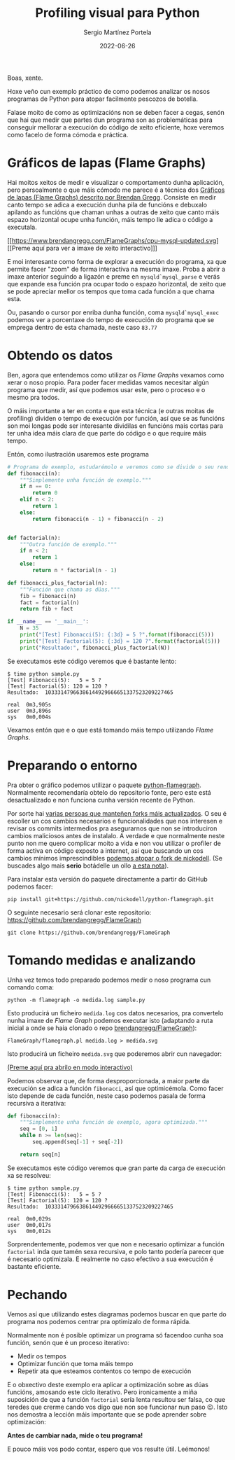 #+title: Profiling visual para Python
#+author: Sergio Martínez Portela
#+date: 2022-06-26
#+tags[]: python profiling optimización flamegraph

Boas, xente.

Hoxe veño cun exemplo práctico de como podemos analizar os nosos programas de Python para atopar facilmente pescozos de botella.

Falase moito de como as optimizacións non se deben facer a cegas, senón que hai que medir que partes dun programa son as problemáticas para conseguir mellorar a execución do código de xeito eficiente, hoxe veremos como facelo de forma cómoda e práctica.

* Gráficos de lapas (Flame Graphs)
Hai moitos xeitos de medir e visualizar o comportamento dunha aplicación, pero persoalmente o que máis cómodo me parece é a técnica dos [[https://www.brendangregg.com/flamegraphs.html][Gráficos de lapas (Flame Graphs) descrito por Brendan Gregg]]. Consiste en medir canto tempo se adica a execución dunha pila de funcións e debuxalo apilando as funcións que chaman unhas a outras de xeito que canto máis espazo horizontal ocupe unha función, máis tempo lle adica o código a executala.

[[https://www.brendangregg.com/FlameGraphs/cpu-mysql-updated.svg]]
[[https://www.brendangregg.com/FlameGraphs/cpu-mysql-updated.svg][[Preme aquí para ver a imaxe de xeito interactivo]​]]

E moi interesante como forma de explorar a execución do programa, xa que permite facer "zoom" de forma interactiva na mesma imaxe. Proba a abrir a imaxe anterior seguindo a ligazón e preme en ~mysqld`mysql_parse~ e verás que expande esa función pra ocupar todo o espazo horizontal, de xeito que se pode apreciar mellor os tempos que toma cada función a que chama esta.

Ou, pasando o cursor por enriba dunha función, coma ~mysqld`mysql_exec~ podemos ver a porcentaxe do tempo de execución do programa que se emprega dentro de esta chamada, neste caso =83.77=

[[./zoom_sample_image.png]]

* Obtendo os datos
Ben, agora que entendemos como utilizar os /Flame Graphs/ vexamos como xerar o noso propio. Para poder facer medidas vamos necesitar algún programa que medir, así que podemos usar este, pero o proceso e o mesmo pra todos.

O máis importante a ter en conta e que esta técnica (e outras moitas de profiling) dividen o tempo de execución por función, así que se as funcións son moi longas pode ser interesante dividilas en funcións mais cortas para ter unha idea máis clara de que parte do código e o que require máis tempo.

Entón, como ilustración usaremos este programa
#+BEGIN_SRC python
  # Programa de exemplo, estudarémolo e veremos como se divide o seu rendemento
  def fibonacci(n):
      """Simplemente unha función de exemplo."""
      if n == 0:
          return 0
      elif n < 2:
          return 1
      else:
          return fibonacci(n - 1) + fibonacci(n - 2)


  def factorial(n):
      """Outra función de exemplo."""
      if n < 2:
          return 1
      else:
          return n * factorial(n - 1)

  def fibonacci_plus_factorial(n):
      """Función que chama as dúas."""
      fib = fibonacci(n)
      fact = factorial(n)
      return fib + fact

  if __name__ == '__main__':
      N = 35
      print("[Test] Fibonacci(5): {:3d} = 5 ?".format(fibonacci(5)))
      print("[Test] Factorial(5): {:3d} = 120 ?".format(factorial(5)))
      print("Resultado:", fibonacci_plus_factorial(N))
#+END_SRC

Se executamos este código veremos que é bastante lento:
#+BEGIN_SRC text
  $ time python sample.py
  [Test] Fibonacci(5):   5 = 5 ?
  [Test] Factorial(5): 120 = 120 ?
  Resultado:  10333147966386144929666651337523209227465

  real	0m3,905s
  user	0m3,896s
  sys	0m0,004s
#+END_SRC

Vexamos entón que e o que está tomando máis tempo utilizando /Flame Graphs/.

* Preparando o entorno
Pra obter o gráfico podemos utilizar o paquete [[https://github.com/evanhempel/python-flamegraph/][python-flamegraph]]. Normalmente recomendaría obtelo do repositorio fonte, pero este está desactualizado e non funciona cunha versión recente de Python.

Por sorte hai [[https://github.com/evanhempel/python-flamegraph/network][varias persoas que manteñen forks máis actualizados]]. O seu é escoller un cos cambios necesarios e funcionalidades que nos interesen e revisar os commits intermedios pra asegurarnos que non se introduciron cambios maliciosos antes de instalalo. A verdade e que normalmente neste punto non me quero complicar moito a vida e non vou utilizar o profiler de forma activa en código exposto a internet, asi que buscando un cos cambios mínimos imprescindibles [[https://github.com/evanhempel/python-flamegraph/compare/master...nickodell:master][podemos atopar o fork de nickodell]]. (Se buscades algo mais *serio* botádelle un ollo [[https://github.com/IceTDrinker/python-flamegraph/commit/74312897641a3b86f569b40627e3ad0e4f9edd69][a esta nota]]).

Para instalar esta versión do paquete directamente a partir do GitHub podemos facer:

#+BEGIN_SRC shell
  pip install git+https://github.com/nickodell/python-flamegraph.git
#+END_SRC

O seguinte necesario será clonar este repositorio: https://github.com/brendangregg/FlameGraph
#+BEGIN_SRC shell
  git clone https://github.com/brendangregg/FlameGraph
#+END_SRC

* Tomando medidas e analizando
Unha vez temos todo preparado podemos medir o noso programa cun comando coma:

#+BEGIN_SRC shell
  python -m flamegraph -o medida.log sample.py
#+END_SRC

Esto producirá un ficheiro =medida.log= cos datos necesarios, pra convertelo nunha imaxe de /Flame Graph/ podemos executar isto (adaptando a ruta inicial a onde se haia clonado o repo [[https://github.com/brendangregg/FlameGraph][brendangregg/FlameGraph]]):
#+BEGIN_SRC shell
  FlameGraph/flamegraph.pl medida.log > medida.svg
#+END_SRC

Isto producirá un ficheiro =medida.svg= que poderemos abrir cun navegador:

[[./medida1.svg]]
[[./medida1.svg][(Preme aquí pra abrilo en modo interactivo)]]

Podemos observar que, de forma desproporcionada, a maior parte da execución se adica a función ~fibonacci~, así que optimicémola. Como facer isto depende de cada función, neste caso podemos pasala de forma recursiva a iterativa:

#+BEGIN_SRC python
  def fibonacci(n):
      """Simplemente unha función de exemplo, agora optimizada."""
      seq = [0, 1]
      while n >= len(seq):
          seq.append(seq[-1] + seq[-2])

      return seq[n]
#+END_SRC

Se executamos este código veremos que gran parte da carga de execución xa se resolveu:
#+BEGIN_SRC text
  $ time python sample.py
  [Test] Fibonacci(5):   5 = 5 ?
  [Test] Factorial(5): 120 = 120 ?
  Resultado:  10333147966386144929666651337523209227465

  real	0m0,029s
  user	0m0,017s
  sys	0m0,012s
#+END_SRC

Sorprendentemente, podemos ver que non e necesario optimizar a función ~factorial~ inda que tamén sexa recursiva, e polo tanto podería parecer que é necesario optimizala. E realmente no caso efectivo a sua execución é bastante eficiente.

* Pechando
Vemos así que utilizando estes diagramas podemos buscar en que parte do programa nos podemos centrar pra optimizalo de forma rápida.

Normalmente non é posible optimizar un programa só facendoo cunha soa función, senón que é un proceso iterativo:
- Medir os tempos
- Optimizar función que toma máis tempo
- Repetir ata que esteamos contentos co tempo de execución

E o obxectivo deste exemplo era aplicar a optimización sobre as dúas funcións, amosando este ciclo iterativo. Pero ironicamente a miña suposición de que a función ~factorial~ sería lenta resultou ser falsa, co que teredes que crerme cando vos digo que non soe funcionar nun paso 😉. Isto nos demostra a lección máis importante que se pode aprender sobre optimización:

*Antes de cambiar nada, mide o teu programa!*

E pouco máis vos podo contar, espero que vos resulte útil. Leémonos!
